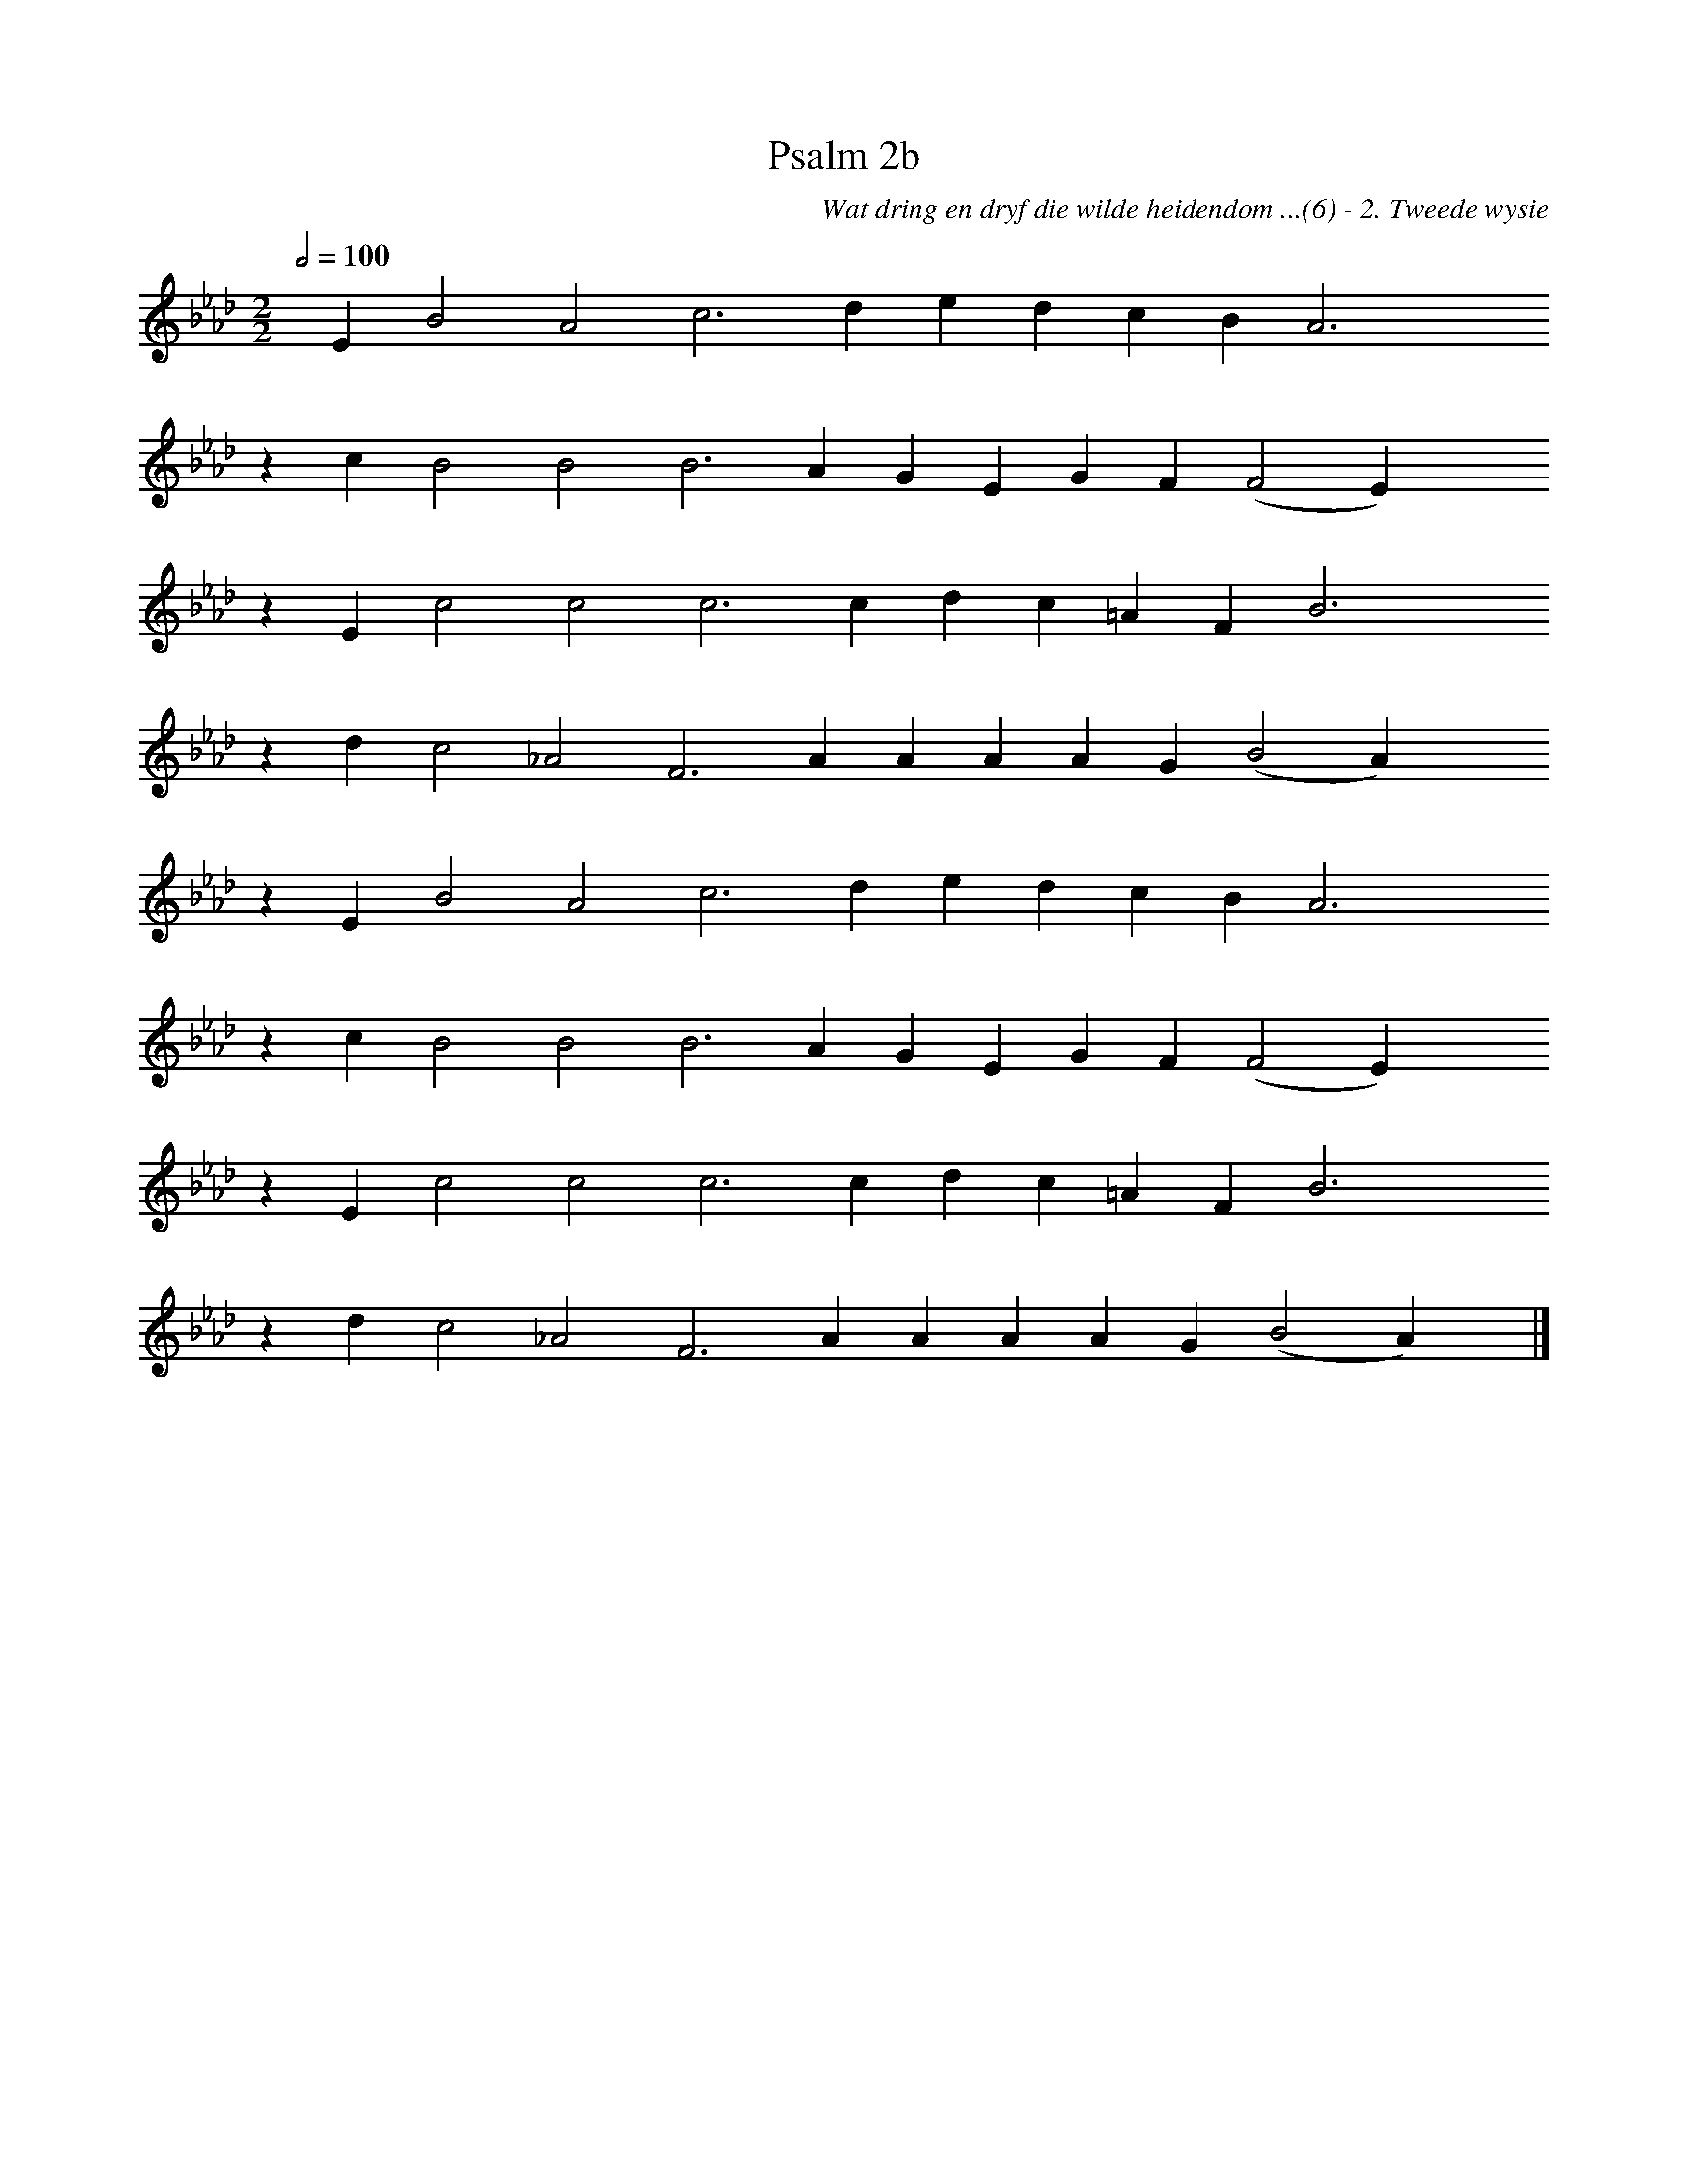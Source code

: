 %%vocalfont Arial 14
X:1
T:Psalm 2b
C:Wat dring en dryf die wilde heidendom ...(6) - 2. Tweede wysie
L:1/4
M:2/2
K:Ab
Q:1/2=100
yy E B2 A2 c3 d e d c B A3 yyyy
%w:words come here
z c B2 B2 B3 A G E G F (F2 E) yyyy
%w:words come here
z E c2 c2 c3 c d c =A F B3 yyyy
%w:words come here
z d c2 _A2 F3 A A A A G (B2 A) yyyy
%w:words come here
z E B2 A2 c3 d e d c B A3 yyyy
%w:words come here
z c B2 B2 B3 A G E G F (F2 E) yyyy
%w:words come here
z E c2 c2 c3 c d c =A F B3 yyyy
%w:words come here
z d c2 _A2 F3 A A A A G (B2 A) yy |]
%w:words come here

